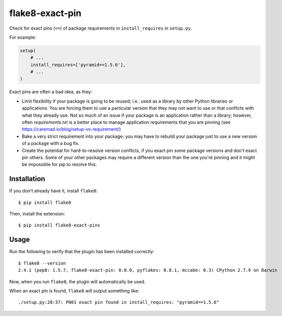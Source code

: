 flake8-exact-pin
================

Check for exact pins (``==``) of package requirements in ``install_requires``
in ``setup.py``.

For example:

.. code-block:: python

    setup(
        # ...
        install_requires=['pyramid==1.5.6'],
        # ...
    )

Exact pins are often a bad idea, as they:

- Limit flexibility if your package is going to be reused; i.e.: used as a
  library by other Python libraries or applications. You are forcing them to
  use a particular version that they may not want to use or that conflicts with
  what they already use. Not so much of an issue if your package is an
  application rather than a library; however, often `requirements.txt` is a
  better place to manage application requirements that you are pinning (see
  https://caremad.io/blog/setup-vs-requirement/)

- Bake a very strict requirement into your package; you may have to rebuild
  your package just to use a new version of a package with a bug fix.

- Create the potential for hard-to-resolve version conflicts, if you exact pin
  some package versions and don't exact pin others. Some of your other packages
  may require a different version than the one you're pinning and it might be
  impossible for pip to resolve this.

Installation
------------

If you don't already have it, install ``flake8``::

    $ pip install flake8

Then, install the extension::

    $ pip install flake8-exact-pins

Usage
-----

Run the following to verify that the plugin has been installed correctly::

    $ flake8 --version
    2.4.1 (pep8: 1.5.7, flake8-exact-pin: 0.0.0, pyflakes: 0.8.1, mccabe: 0.3) CPython 2.7.9 on Darwin

Now, when you run ``flake8``, the plugin will automatically be used.

When an exact pin is found, ``flake8`` will output something like::

    ./setup.py:28:37: P001 exact pin found in install_requires: "pyramid==1.5.6"


